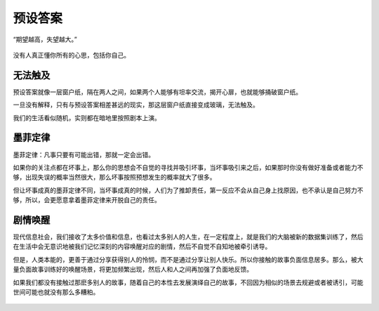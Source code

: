.. post:: Feb 15, 2021
   :tags: 心理, 预期
   :author: Qitas
   :location: DAZ

预设答案
================

“期望越高，失望越大。”

.. figure:: /imges/20210213.jpg
   :width: 100%
   :align: center

没有人真正懂你所有的心思，包括你自己。

无法触及
----------------

预设答案就像一层窗户纸，隔在两人之间，如果两个人能够有坦率交流，揭开心扉，也就能够捅破窗户纸。

一旦没有解释，只有与预设答案相差甚远的现实，那这层窗户纸直接变成玻璃，无法触及。

我们的生活看似随机，实则都在暗地里按照剧本上演。

墨菲定律
----------------

墨菲定律：凡事只要有可能出错，那就一定会出错。

如果你的关注点都在坏事上，那么你的思想会不自觉的寻找并吸引坏事，当坏事吸引来之后，如果那时你没有做好准备或者能力不够，出现失误的概率当然很大，那么坏事按照预想发生的概率就大了很多。

但让坏事成真的墨菲定律不同，当坏事成真的时候，人们为了推卸责任，第一反应不会从自己身上找原因，也不承认是自己努力不够，所以，会更愿意拿着墨菲定律来开脱自己的责任。


剧情唤醒
----------------

现代信息社会，我们接收了太多价值和信息，也看过太多别人的人生，在一定程度上，就是我们的大脑被新的数据集训练了，然后在生活中会无意识地被我们记忆深刻的内容唤醒对应的剧情，然后不自觉不自知地被牵引诱导。

但是，人类本能的，更善于通过分享获得别人的怜悯，而不是通过分享让别人快乐。所以你接触的故事负面信息居多。那么，被大量负面故事训练好的唤醒场景，将更加频繁出现，然后人和人之间再加强了负面地反馈。

如果我们都没有接触过那麽多别人的故事，随着自己的本性去发展演绎自己的故事，不回因为相似的场景去规避或者被诱引，可能世间可能也就没有那么多糟粕。


.. figure:: /_static/weixin.jpg
   :align: center
